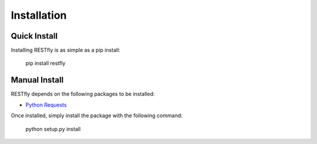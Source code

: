 .. _install:

Installation
============

.. image:: https://live.staticflickr.com/4147/5034513451_d847298866_3k.jpg

Quick Install
-------------

Installing RESTfly is as simple as a pip install:

    pip install restfly

Manual Install
--------------

RESTfly depends on the following packages to be installed:

* `Python Requests <https://pypi.org/project/requests/>`_

Once installed, simply install the package with the following command:

    python setup.py install